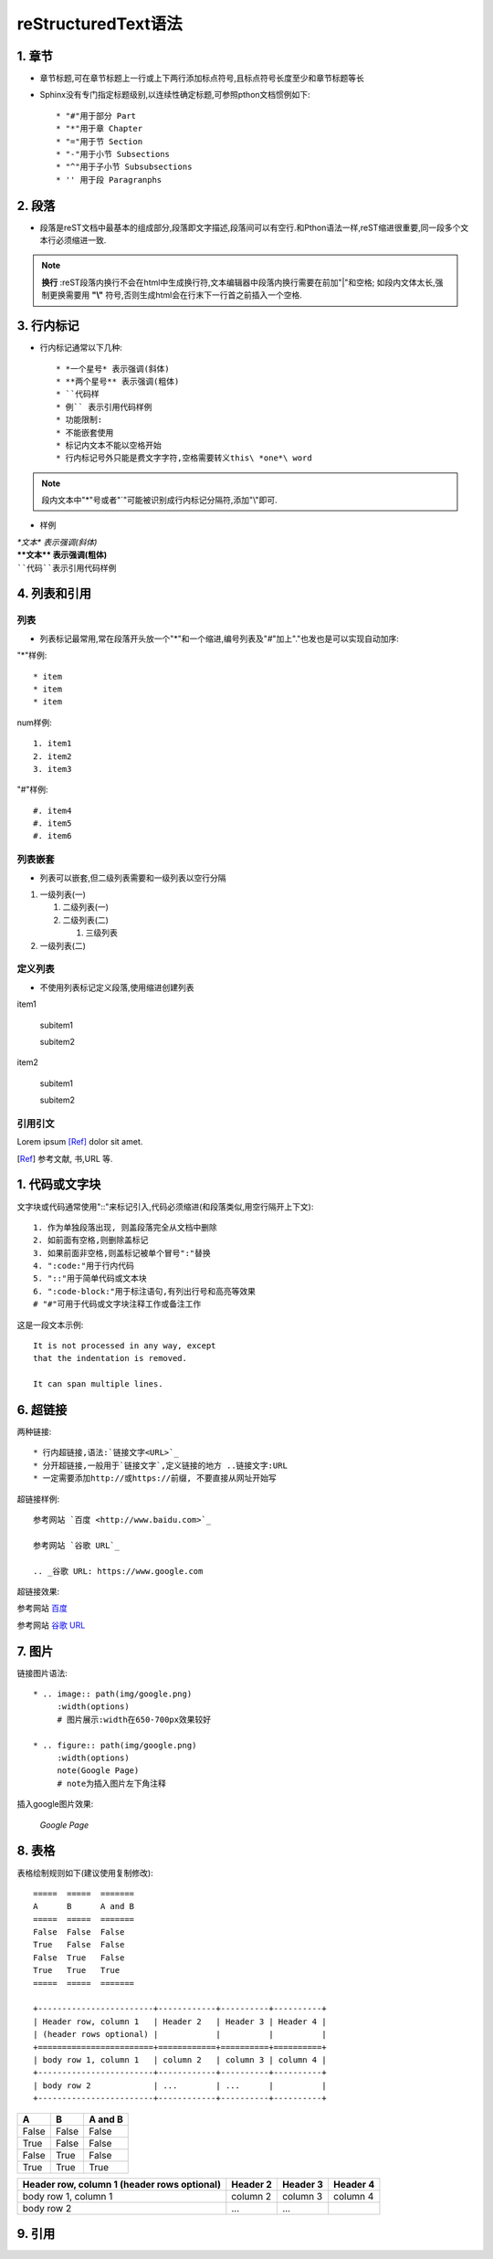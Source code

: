 ====================
reStructuredText语法
====================

1. 章节
############
* 章节标题,可在章节标题上一行或上下两行添加标点符号,且标点符号长度至少和章节标题等长
* Sphinx没有专门指定标题级别,以连续性确定标题,可参照pthon文档惯例如下::

   * "#"用于部分 Part
   * "*"用于章 Chapter
   * "="用于节 Section
   * "-"用于小节 Subsections
   * "^"用于子小节 Subsubsections
   * '' 用于段 Paragranphs

2. 段落
############
* 段落是reST文档中最基本的组成部分,段落即文字描述,段落间可以有空行.和Pthon语法一样,reST缩进很重要,同一段多个文本行必须缩进一致.

.. note:: 

   **换行** :reST段落内换行不会在html中生成换行符,文本编辑器中段落内换行需要在前加"|"和空格;
   如段内文体太长,强制更换需要用 **"\\"** 符号,否则生成html会在行末下一行首之前插入一个空格.

3. 行内标记
############
* 行内标记通常以下几种::

   * *一个星号* 表示强调(斜体)
   * **两个星号** 表示强调(粗体)
   * ``代码样
   * 例`` 表示引用代码样例
   * 功能限制:
   * 不能嵌套使用
   * 标记内文本不能以空格开始
   * 行内标记号外只能是费文字字符,空格需要转义this\ *one*\ word

.. note::
    
    段内文本中"*"号或者"\`"可能被识别成行内标记分隔符,添加"\\"即可.

*  样例

| *\*文本\* 表示强调(斜体)*
| **\**文本\** 表示强调(粗体)**
| ````代码``表示引用代码样例``


4. 列表和引用
##############
列表
------------
* 列表标记最常用,常在段落开头放一个"*"和一个缩进,编号列表及"#"加上"."也发也是可以实现自动加序:

"*"样例::
   
   * item
   * item
   * item

num样例::

   1. item1
   2. item2
   3. item3

"#"样例::

   #. item4
   #. item5
   #. item6

列表嵌套
------------
* 列表可以嵌套,但二级列表需要和一级列表以空行分隔

#. 一级列表(一)

   #. 二级列表(一)
   #. 二级列表(二)

      #. 三级列表

#. 一级列表(二)

定义列表
------------
* 不使用列表标记定义段落,使用缩进创建列表

item1

   subitem1
   
   subitem2

item2

   subitem1

   subitem2

引用引文
------------

Lorem ipsum [Ref]_ dolor sit amet.

.. [Ref] 参考文献, 书,URL 等.

1. 代码或文字块
##################
文字块或代码通常使用"::"来标记引入,代码必须缩进(和段落类似,用空行隔开上下文)::
   
   1. 作为单独段落出现, 则盖段落完全从文档中删除
   2. 如前面有空格,则删除盖标记
   3. 如果前面非空格,则盖标记被单个冒号":"替换
   4. ":code:"用于行内代码
   5. "::"用于简单代码或文本块
   6. ":code-block:"用于标注语句,有列出行号和高亮等效果
   # "#"可用于代码或文字块注释工作或备注工作

这是一段文本示例::

   It is not processed in any way, except
   that the indentation is removed.

   It can span multiple lines.

6. 超链接
#############
两种链接::

   * 行内超链接,语法:`链接文字<URL>`_
   * 分开超链接,一般用于`链接文字`,定义链接的地方 ..链接文字:URL
   * 一定需要添加http://或https://前缀, 不要直接从网址开始写

超链接样例::

   参考网站 `百度 <http://www.baidu.com>`_
   
   参考网站 `谷歌 URL`_

   .. _谷歌 URL: https://www.google.com
   
超链接效果:

参考网站 `百度 <https://www.baidu.com>`_

参考网站 `谷歌 URL`_

.. _谷歌 URL: https://www.google.com

7. 图片
#################
链接图片语法::

   * .. image:: path(img/google.png)
        :width(options)
        # 图片展示:width在650-700px效果较好

   * .. figure:: path(img/google.png)
        :width(options)
        note(Google Page)
        # note为插入图片左下角注释

插入google图片效果:

.. image:: img/google.png
   :width: 664px

.. figure:: img/google.png
   :width: 664px

   *Google Page*

8. 表格
#############
表格绘制规则如下(建议使用复制修改)::

   =====  =====  =======
   A      B      A and B
   =====  =====  =======
   False  False  False
   True   False  False
   False  True   False
   True   True   True
   =====  =====  =======
   
   +------------------------+------------+----------+----------+
   | Header row, column 1   | Header 2   | Header 3 | Header 4 |
   | (header rows optional) |            |          |          |
   +========================+============+==========+==========+
   | body row 1, column 1   | column 2   | column 3 | column 4 |
   +------------------------+------------+----------+----------+
   | body row 2             | ...        | ...      |          |
   +------------------------+------------+----------+----------+

=====  =====  =======
A      B      A and B
=====  =====  =======
False  False  False
True   False  False
False  True   False
True   True   True
=====  =====  =======

+------------------------+------------+----------+----------+
| Header row, column 1   | Header 2   | Header 3 | Header 4 |
| (header rows optional) |            |          |          |
+========================+============+==========+==========+
| body row 1, column 1   | column 2   | column 3 | column 4 |
+------------------------+------------+----------+----------+
| body row 2             | ...        | ...      |          |
+------------------------+------------+----------+----------+

9. 引用
############

